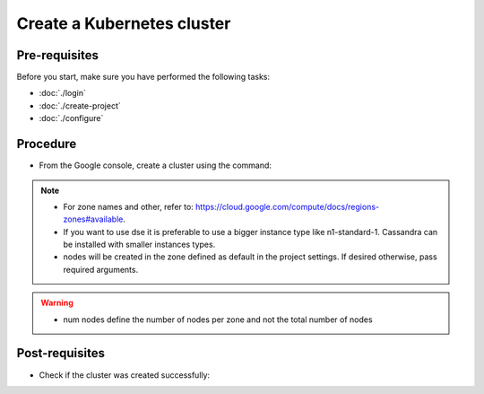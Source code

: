 Create a Kubernetes cluster
===========================

Pre-requisites
--------------
Before you start, make sure you have performed the following tasks:

* :doc:`./login`
* :doc:`./create-project`
* :doc:`./configure`

Procedure
---------
* From the Google console, create a cluster using the command:

.. code-block:: shell
   :emphasize-lines: 2, 5

   $> gcloud container clusters create cluster-dse  --machine-type "n1-standard-1" --num-nodes "2"
   Creating cluster cluster-dse in us-west1... Cluster is being health-checked (master is healthy)...done.                                            Created [https://container.googleapis.com/v1/projects/fieldops-delivery/zones/us-west1/clusters/cluster-dse].
 
   NAME         LOCATION  MASTER_VERSION  MASTER_IP     MACHINE_TYPE   NODE_VERSION    NUM_NODES  STATUS
   cluster-dse  us-west1  1.14.10-gke.27  34.82.61.164  n1-standard-1  1.14.10-gke.27  15         RUNNING

.. note::
   * For zone names and other, refer to: https://cloud.google.com/compute/docs/regions-zones#available.
   * If you want to use dse it is preferable to use a bigger instance type like n1-standard-1. Cassandra can be installed with smaller instances types. 
   * nodes will be created in the zone defined as default in the project settings. If desired otherwise, pass required arguments.

.. warning::
   * num nodes define the number of nodes per zone and not the total number of nodes 


Post-requisites
---------------
* Check if the cluster was created successfully:

.. code-block:: shell
   :emphasize-lines: 3

   $> gcloud container clusters list
   NAME         LOCATION  MASTER_VERSION  MASTER_IP     MACHINE_TYPE   NODE_VERSION    NUM_NODES  STATUS
   cluster-dse  us-west1  1.14.10-gke.27  34.82.61.164  n1-standard-1  1.14.10-gke.27  6          RUNNING


